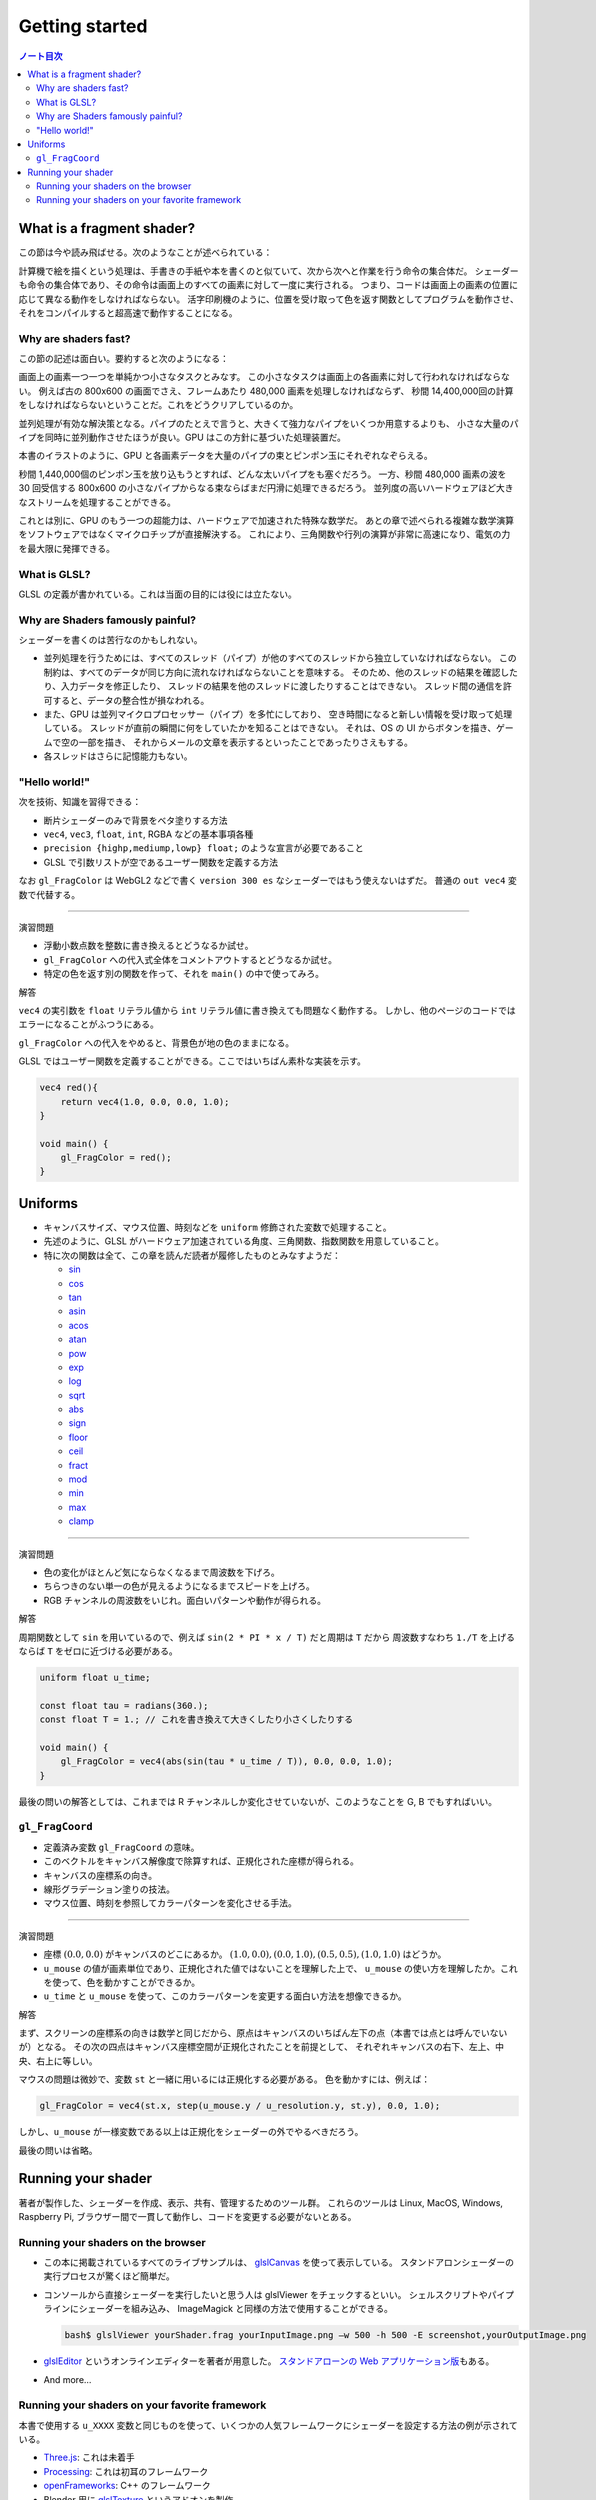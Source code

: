 ======================================================================
Getting started
======================================================================

.. contents:: ノート目次

What is a fragment shader?
======================================================================

この節は今や読み飛ばせる。次のようなことが述べられている：

計算機で絵を描くという処理は、手書きの手紙や本を書くのと似ていて、次から次へと作業を行う命令の集合体だ。
シェーダーも命令の集合体であり、その命令は画面上のすべての画素に対して一度に実行される。
つまり、コードは画面上の画素の位置に応じて異なる動作をしなければならない。
活字印刷機のように、位置を受け取って色を返す関数としてプログラムを動作させ、
それをコンパイルすると超高速で動作することになる。

Why are shaders fast?
----------------------------------------------------------------------

この節の記述は面白い。要約すると次のようになる：

画面上の画素一つ一つを単純かつ小さなタスクとみなす。
この小さなタスクは画面上の各画素に対して行われなければならない。
例えば古の 800x600 の画面でさえ、フレームあたり 480,000 画素を処理しなければならず、
秒間 14,400,000回の計算をしなければならないということだ。これをどうクリアしているのか。

並列処理が有効な解決策となる。パイプのたとえで言うと、大きくて強力なパイプをいくつか用意するよりも、
小さな大量のパイプを同時に並列動作させたほうが良い。GPU はこの方針に基づいた処理装置だ。

本書のイラストのように、GPU と各画素データを大量のパイプの束とピンポン玉にそれぞれなぞらえる。

秒間 1,440,000個のピンポン玉を放り込もうとすれば、どんな太いパイプをも塞ぐだろう。
一方、秒間 480,000 画素の波を 30 回受信する 800x600 の小さなパイプからなる束ならばまだ円滑に処理できるだろう。
並列度の高いハードウェアほど大きなストリームを処理することができる。

これとは別に、GPU のもう一つの超能力は、ハードウェアで加速された特殊な数学だ。
あとの章で述べられる複雑な数学演算をソフトウェアではなくマイクロチップが直接解決する。
これにより、三角関数や行列の演算が非常に高速になり、電気の力を最大限に発揮できる。

What is GLSL?
----------------------------------------------------------------------

GLSL の定義が書かれている。これは当面の目的には役には立たない。

Why are Shaders famously painful?
----------------------------------------------------------------------

シェーダーを書くのは苦行なのかもしれない。

* 並列処理を行うためには、すべてのスレッド（パイプ）が他のすべてのスレッドから独立していなければならない。
  この制約は、すべてのデータが同じ方向に流れなければならないことを意味する。
  そのため、他のスレッドの結果を確認したり、入力データを修正したり、
  スレッドの結果を他のスレッドに渡したりすることはできない。
  スレッド間の通信を許可すると、データの整合性が損なわれる。
* また、GPU は並列マイクロプロセッサー（パイプ）を多忙にしており、
  空き時間になると新しい情報を受け取って処理している。
  スレッドが直前の瞬間に何をしていたかを知ることはできない。
  それは、OS の UI からボタンを描き、ゲームで空の一部を描き、
  それからメールの文章を表示するといったことであったりさえもする。
* 各スレッドはさらに記憶能力もない。

"Hello world!"
----------------------------------------------------------------------

次を技術、知識を習得できる：

* 断片シェーダーのみで背景をベタ塗りする方法
* ``vec4``, ``vec3``, ``float``, ``int``, RGBA などの基本事項各種
* ``precision {highp,mediump,lowp} float;`` のような宣言が必要であること
* GLSL で引数リストが空であるユーザー関数を定義する方法

なお ``gl_FragColor`` は WebGL2 などで書く ``version 300 es`` なシェーダーではもう使えないはずだ。
普通の ``out vec4`` 変数で代替する。

--------------

演習問題

* 浮動小数点数を整数に書き換えるとどうなるか試せ。
* ``gl_FragColor`` への代入式全体をコメントアウトするとどうなるか試せ。
* 特定の色を返す別の関数を作って、それを ``main()`` の中で使ってみろ。

解答

``vec4`` の実引数を ``float`` リテラル値から ``int`` リテラル値に書き換えても問題なく動作する。
しかし、他のページのコードではエラーになることがふつうにある。

``gl_FragColor`` への代入をやめると、背景色が地の色のままになる。

GLSL ではユーザー関数を定義することができる。ここではいちばん素朴な実装を示す。

.. code:: glsl

   vec4 red(){
       return vec4(1.0, 0.0, 0.0, 1.0);
   }

   void main() {
       gl_FragColor = red();
   }

Uniforms
======================================================================

* キャンバスサイズ、マウス位置、時刻などを ``uniform`` 修飾された変数で処理すること。
* 先述のように、GLSL がハードウェア加速されている角度、三角関数、指数関数を用意していること。
* 特に次の関数は全て、この章を読んだ読者が履修したものとみなすようだ：

  * `sin <https://thebookofshaders.com/glossary/?search=sin>`__
  * `cos <https://thebookofshaders.com/glossary/?search=cos>`__
  * `tan <https://thebookofshaders.com/glossary/?search=tan>`__
  * `asin <https://thebookofshaders.com/glossary/?search=asin>`__
  * `acos <https://thebookofshaders.com/glossary/?search=acos>`__
  * `atan <https://thebookofshaders.com/glossary/?search=atan>`__
  * `pow <https://thebookofshaders.com/glossary/?search=pow>`__
  * `exp <https://thebookofshaders.com/glossary/?search=exp>`__
  * `log <https://thebookofshaders.com/glossary/?search=log>`__
  * `sqrt <https://thebookofshaders.com/glossary/?search=sqrt>`__
  * `abs <https://thebookofshaders.com/glossary/?search=abs>`__
  * `sign <https://thebookofshaders.com/glossary/?search=sign>`__
  * `floor <https://thebookofshaders.com/glossary/?search=floor>`__
  * `ceil <https://thebookofshaders.com/glossary/?search=ceil>`__
  * `fract <https://thebookofshaders.com/glossary/?search=fract>`__
  * `mod <https://thebookofshaders.com/glossary/?search=mod>`__
  * `min <https://thebookofshaders.com/glossary/?search=min>`__
  * `max <https://thebookofshaders.com/glossary/?search=max>`__
  * `clamp <https://thebookofshaders.com/glossary/?search=clamp>`__

--------------

演習問題

* 色の変化がほとんど気にならなくなるまで周波数を下げろ。
* ちらつきのない単一の色が見えるようになるまでスピードを上げろ。
* RGB チャンネルの周波数をいじれ。面白いパターンや動作が得られる。

解答

周期関数として ``sin`` を用いているので、例えば ``sin(2 * PI * x / T)`` だと周期は ``T`` だから
周波数すなわち ``1./T`` を上げるならば ``T`` をゼロに近づける必要がある。

.. code:: glsl

   uniform float u_time;

   const float tau = radians(360.);
   const float T = 1.; // これを書き換えて大きくしたり小さくしたりする

   void main() {
       gl_FragColor = vec4(abs(sin(tau * u_time / T)), 0.0, 0.0, 1.0);
   }

最後の問いの解答としては、これまでは R チャンネルしか変化させていないが、このようなことを G, B でもすればいい。

``gl_FragCoord``
----------------------------------------------------------------------

* 定義済み変数 ``gl_FragCoord`` の意味。
* このベクトルをキャンバス解像度で除算すれば、正規化された座標が得られる。
* キャンバスの座標系の向き。
* 線形グラデーション塗りの技法。
* マウス位置、時刻を参照してカラーパターンを変化させる手法。

--------------

演習問題

* 座標 :math:`(0.0, 0.0)` がキャンバスのどこにあるか。
  :math:`(1.0, 0.0), (0.0, 1.0), (0.5, 0.5), (1.0, 1.0)` はどうか。
* ``u_mouse`` の値が画素単位であり、正規化された値ではないことを理解した上で、
  ``u_mouse`` の使い方を理解したか。これを使って、色を動かすことができるか。
* ``u_time`` と ``u_mouse`` を使って、このカラーパターンを変更する面白い方法を想像できるか。

解答

まず、スクリーンの座標系の向きは数学と同じだから、原点はキャンバスのいちばん左下の点（本書では点とは呼んでいないが）となる。
その次の四点はキャンバス座標空間が正規化されたことを前提として、
それぞれキャンバスの右下、左上、中央、右上に等しい。

マウスの問題は微妙で、変数 ``st`` と一緒に用いるには正規化する必要がある。
色を動かすには、例えば：

.. code:: glsl

   gl_FragColor = vec4(st.x, step(u_mouse.y / u_resolution.y, st.y), 0.0, 1.0);

しかし、\ ``u_mouse`` が一様変数である以上は正規化をシェーダーの外でやるべきだろう。

最後の問いは省略。

Running your shader
======================================================================

著者が製作した、シェーダーを作成、表示、共有、管理するためのツール群。
これらのツールは Linux, MacOS, Windows, Raspberry Pi,
ブラウザー間で一貫して動作し、コードを変更する必要がないとある。

Running your shaders on the browser
----------------------------------------------------------------------

* この本に掲載されているすべてのライブサンプルは、
  `glslCanvas <https://github.com/patriciogonzalezvivo/glslCanvas>`__ を使って表示している。
  スタンドアロンシェーダーの実行プロセスが驚くほど簡単だ。
* コンソールから直接シェーダーを実行したいと思う人は glslViewer をチェックするといい。
  シェルスクリプトやパイプラインにシェーダーを組み込み、
  ImageMagick と同様の方法で使用することができる。

  .. code:: console

     bash$ glslViewer yourShader.frag yourInputImage.png —w 500 -h 500 -E screenshot,yourOutputImage.png

* `glslEditor <https://github.com/patriciogonzalezvivo/glslEditor>`__ というオンラインエディターを著者が用意した。
  `スタンドアローンの Web アプリケーション版 <http://editor.thebookofshaders.com/>`__\ もある。
* And more...

Running your shaders on your favorite framework
----------------------------------------------------------------------

本書で使用する ``u_XXXX`` 変数と同じものを使って、いくつかの人気フレームワークにシェーダーを設定する方法の例が示されている。

* `Three.js <https://threejs.org/>`__: これは未着手
* `Processing <https://processing.org/>`__: これは初耳のフレームワーク
* `openFrameworks <https://openframeworks.cc/>`__: C++ のフレームワーク
* Blender 用に `glslTexture <https://github.com/patriciogonzalezvivo/glslTexture>`__ というアドオンを製作
